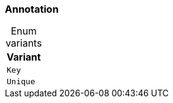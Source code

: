 [#_enum_Annotation]
=== Annotation

[caption=""]
.Enum variants
// tag::enum_constants[]
[cols="~"]
[options="header"]
|===
|Variant
a| `Key`
a| `Unique`
|===
// end::enum_constants[]


